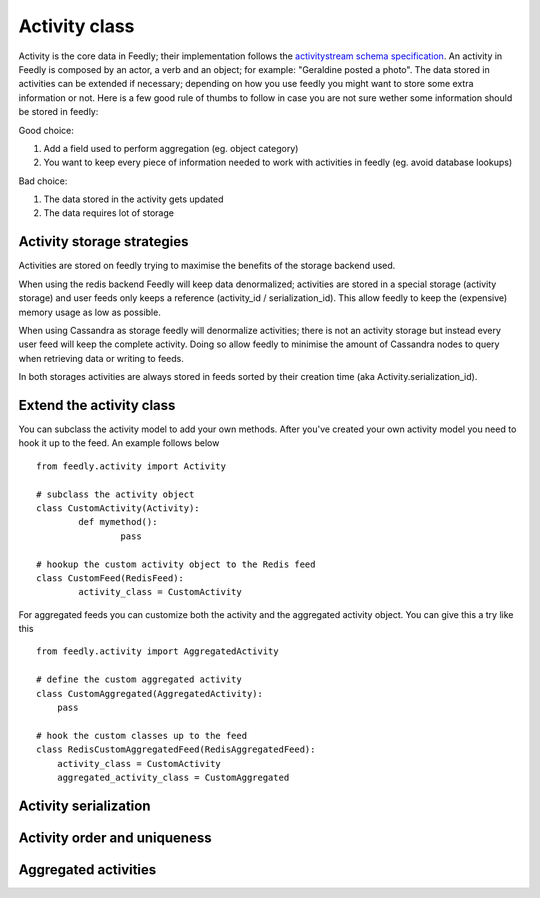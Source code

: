 Activity class
==================

Activity is the core data in Feedly; their implementation follows the `activitystream schema specification <http://activitystrea.ms/specs/atom/1.0/>`_.
An activity in Feedly is composed by an actor, a verb and an object; for example: "Geraldine posted a photo".
The data stored in activities can be extended if necessary; depending on how you use feedly you might want to store some extra information or not.
Here is a few good rule of thumbs to follow in case you are not sure wether some information should be stored in feedly:

Good choice:

1. Add a field used to perform aggregation (eg. object category)
2. You want to keep every piece of information needed to work with activities in feedly (eg. avoid database lookups)

Bad choice:

1. The data stored in the activity gets updated
2. The data requires lot of storage


Activity storage strategies
***************************

Activities are stored on feedly trying to maximise the benefits of the storage backend used.

When using the redis backend Feedly will keep data denormalized; activities are stored in a special storage (activity storage) and user feeds only 
keeps a reference (activity_id / serialization_id).
This allow feedly to keep the (expensive) memory usage as low as possible.

When using Cassandra as storage feedly will denormalize activities; there is not an activity storage but instead every user feed will keep the complete
activity.
Doing so allow feedly to minimise the amount of Cassandra nodes to query when retrieving data or writing to feeds.

In both storages activities are always stored in feeds sorted by their creation time (aka Activity.serialization_id).


Extend the activity class
*************************

.. versionadded:: 0.10.0

You can subclass the activity model to add your own methods.
After you've created your own activity model you need to hook it
up to the feed. An example follows below

::

	from feedly.activity import Activity
	
	# subclass the activity object
	class CustomActivity(Activity):
		def mymethod():
			pass
			
	# hookup the custom activity object to the Redis feed
	class CustomFeed(RedisFeed):
		activity_class = CustomActivity

    	
For aggregated feeds you can customize both the activity and the aggregated activity object.
You can give this a try like this

::

	from feedly.activity import AggregatedActivity
	
	# define the custom aggregated activity
	class CustomAggregated(AggregatedActivity):
	    pass
	    
	# hook the custom classes up to the feed
	class RedisCustomAggregatedFeed(RedisAggregatedFeed):
	    activity_class = CustomActivity
	    aggregated_activity_class = CustomAggregated





Activity serialization
**********************


Activity order and uniqueness
*****************************


Aggregated activities
*********************

